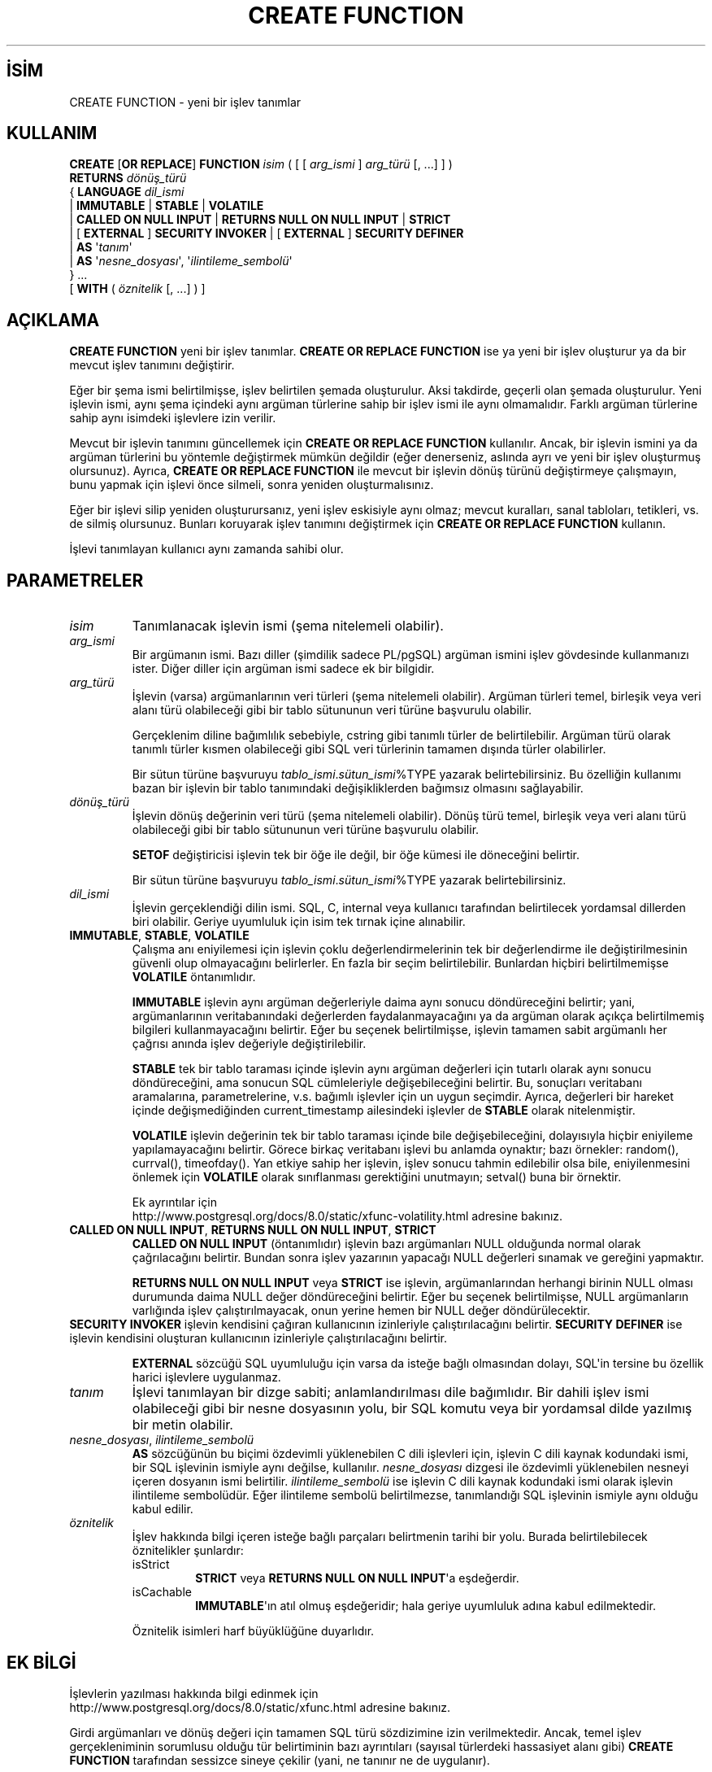 .\" http://belgeler.org \N'45' 2006\N'45'11\N'45'26T10:18:35+02:00  
.TH "CREATE FUNCTION" 7 "" "PostgreSQL" "SQL \N'45' Dil Deyimleri"
.nh   
.SH İSİM
CREATE FUNCTION \N'45' yeni bir işlev tanımlar   
.SH KULLANIM 
.nf
\fBCREATE\fR [\fBOR REPLACE\fR] \fBFUNCTION\fR \fIisim\fR ( [ [ \fIarg_ismi\fR ] \fIarg_türü\fR [, ...] ] )
\    \fBRETURNS\fR \fIdönüş_türü\fR
\  { \fBLANGUAGE\fR \fIdil_ismi\fR
\    | \fBIMMUTABLE\fR | \fBSTABLE\fR | \fBVOLATILE\fR
\    | \fBCALLED ON NULL INPUT\fR | \fBRETURNS NULL ON NULL INPUT\fR | \fBSTRICT\fR
\    | [ \fBEXTERNAL\fR ] \fBSECURITY INVOKER\fR | [ \fBEXTERNAL\fR ] \fBSECURITY DEFINER\fR
\    | \fBAS\fR \N'39'\fItanım\fR\N'39'
\    | \fBAS\fR \N'39'\fInesne_dosyası\fR\N'39', \N'39'\fIilintileme_sembolü\fR\N'39'
\  } ...
\    [ \fBWITH\fR ( \fIöznitelik\fR [, ...] ) ]
.fi
    
.SH AÇIKLAMA
\fBCREATE FUNCTION\fR yeni bir işlev tanımlar. \fBCREATE OR REPLACE FUNCTION\fR ise ya yeni bir işlev oluşturur ya da bir mevcut işlev tanımını değiştirir.   

Eğer bir şema ismi belirtilmişse, işlev belirtilen şemada oluşturulur. Aksi takdirde, geçerli olan şemada oluşturulur. Yeni işlevin ismi, aynı şema içindeki aynı argüman türlerine sahip bir işlev ismi ile aynı olmamalıdır. Farklı argüman türlerine sahip aynı isimdeki işlevlere izin verilir.   

Mevcut bir işlevin tanımını güncellemek için \fBCREATE OR REPLACE FUNCTION\fR kullanılır. Ancak, bir işlevin ismini ya da argüman türlerini bu yöntemle değiştirmek mümkün değildir (eğer denerseniz, aslında ayrı ve yeni bir işlev oluşturmuş olursunuz). Ayrıca, \fBCREATE OR REPLACE FUNCTION\fR ile mevcut bir işlevin dönüş türünü değiştirmeye çalışmayın, bunu yapmak için işlevi önce silmeli, sonra yeniden oluşturmalısınız.   

Eğer bir işlevi silip yeniden oluşturursanız, yeni işlev eskisiyle aynı olmaz; mevcut kuralları, sanal tabloları, tetikleri, vs. de silmiş olursunuz.  Bunları koruyarak işlev tanımını değiştirmek için \fBCREATE OR REPLACE FUNCTION\fR kullanın.   

İşlevi tanımlayan kullanıcı aynı zamanda sahibi olur.   

.SH PARAMETRELER    
.br
.ns
.TP 
\fIisim\fR
Tanımlanacak işlevin ismi (şema nitelemeli olabilir).      

.TP 
\fIarg_ismi\fR
Bir argümanın ismi. Bazı diller (şimdilik sadece PL/pgSQL) argüman ismini işlev gövdesinde kullanmanızı ister. Diğer diller için argüman ismi sadece ek bir bilgidir.      

.TP 
\fIarg_türü\fR
İşlevin (varsa) argümanlarının veri türleri (şema nitelemeli olabilir). Argüman türleri temel, birleşik veya veri alanı türü olabileceği gibi bir tablo sütununun veri türüne başvurulu olabilir.       

Gerçeklenim diline bağımlılık sebebiyle, cstring gibi tanımlı türler de belirtilebilir. Argüman türü olarak tanımlı türler kısmen olabileceği gibi SQL veri türlerinin tamamen dışında türler olabilirler.       

Bir sütun türüne başvuruyu \fItablo_ismi\fR.\fIsütun_ismi\fR%TYPE yazarak belirtebilirsiniz. Bu özelliğin kullanımı bazan bir işlevin bir tablo tanımındaki değişikliklerden bağımsız olmasını sağlayabilir.      

.TP 
\fIdönüş_türü\fR
İşlevin dönüş değerinin veri türü (şema nitelemeli olabilir). Dönüş türü temel, birleşik veya veri alanı türü olabileceği gibi bir tablo sütununun veri türüne başvurulu olabilir.       

\fBSETOF\fR değiştiricisi işlevin tek bir öğe ile değil, bir öğe kümesi ile döneceğini belirtir.       

Bir sütun türüne başvuruyu \fItablo_ismi\fR.\fIsütun_ismi\fR%TYPE yazarak belirtebilirsiniz.      

.TP 
\fIdil_ismi\fR
İşlevin gerçeklendiği dilin ismi. SQL, C, internal veya kullanıcı tarafından belirtilecek yordamsal dillerden biri olabilir. Geriye uyumluluk için isim tek tırnak içine alınabilir.      

.TP 
\fBIMMUTABLE\fR, \fBSTABLE\fR, \fBVOLATILE\fR
Çalışma anı eniyilemesi için işlevin çoklu değerlendirmelerinin tek bir değerlendirme ile değiştirilmesinin güvenli olup olmayacağını belirlerler. En fazla bir seçim belirtilebilir. Bunlardan hiçbiri belirtilmemişse \fBVOLATILE\fR öntanımlıdır.       

\fBIMMUTABLE\fR işlevin aynı argüman değerleriyle daima aynı sonucu döndüreceğini belirtir; yani, argümanlarının veritabanındaki değerlerden faydalanmayacağını ya da argüman olarak açıkça belirtilmemiş bilgileri kullanmayacağını belirtir. Eğer bu seçenek belirtilmişse, işlevin tamamen sabit argümanlı her çağrısı anında işlev değeriyle değiştirilebilir.       

\fBSTABLE\fR tek bir tablo taraması içinde işlevin aynı argüman değerleri için tutarlı olarak aynı sonucu döndüreceğini, ama sonucun SQL cümleleriyle değişebileceğini belirtir. Bu, sonuçları veritabanı aramalarına, parametrelerine, v.s. bağımlı işlevler için un uygun seçimdir. Ayrıca, değerleri bir hareket içinde değişmediğinden current_timestamp ailesindeki işlevler de \fBSTABLE\fR olarak nitelenmiştir.       

\fBVOLATILE\fR işlevin değerinin tek bir tablo taraması içinde bile değişebileceğini, dolayısıyla hiçbir eniyileme yapılamayacağını belirtir. Görece birkaç veritabanı işlevi bu anlamda oynaktır; bazı örnekler: random(), currval(), timeofday(). Yan etkiye sahip her işlevin, işlev sonucu tahmin edilebilir olsa bile, eniyilenmesini önlemek için \fBVOLATILE\fR olarak sınıflanması gerektiğini unutmayın; setval() buna bir örnektir.       

Ek ayrıntılar için
.br
http://www.postgresql.org/docs/8.0/static/xfunc\N'45'volatility.html adresine bakınız.      

.TP 
\fBCALLED ON NULL INPUT\fR, \fBRETURNS NULL ON NULL INPUT\fR, \fBSTRICT\fR
\fBCALLED ON NULL INPUT\fR (öntanımlıdır)  işlevin bazı argümanları NULL olduğunda normal olarak çağrılacağını belirtir. Bundan sonra işlev yazarının yapacağı NULL değerleri sınamak ve gereğini yapmaktır.       

\fBRETURNS NULL ON NULL INPUT\fR veya \fBSTRICT\fR ise işlevin, argümanlarından herhangi birinin NULL olması durumunda daima NULL değer döndüreceğini belirtir. Eğer bu seçenek belirtilmişse, NULL argümanların varlığında işlev çalıştırılmayacak, onun yerine hemen bir NULL değer döndürülecektir.      

.TP 
.nf [ \fBEXTERNAL\fR ] \fBSECURITY INVOKER\fR [ \fBEXTERNAL\fR ] \fBSECURITY DEFINER\fR .fi
\fBSECURITY INVOKER\fR işlevin kendisini çağıran kullanıcının izinleriyle çalıştırılacağını belirtir. \fBSECURITY DEFINER\fR ise işlevin kendisini oluşturan kullanıcının izinleriyle çalıştırılacağını belirtir.      

\fBEXTERNAL\fR sözcüğü SQL uyumluluğu için varsa da isteğe bağlı olmasından dolayı, SQL\N'39'in tersine bu özellik harici işlevlere uygulanmaz.      

.TP 
\fItanım\fR
İşlevi tanımlayan bir dizge sabiti; anlamlandırılması dile bağımlıdır. Bir dahili işlev ismi olabileceği gibi bir nesne dosyasının yolu, bir SQL komutu veya bir yordamsal dilde yazılmış bir metin olabilir.      

.TP 
\fInesne_dosyası\fR, \fIilintileme_sembolü\fR
\fBAS\fR sözcüğünün bu biçimi özdevimli yüklenebilen C dili işlevleri için, işlevin C dili kaynak kodundaki ismi, bir SQL işlevinin ismiyle aynı değilse, kullanılır. \fInesne_dosyası\fR dizgesi ile özdevimli yüklenebilen nesneyi içeren dosyanın ismi belirtilir. \fIilintileme_sembolü\fR ise işlevin C dili kaynak kodundaki ismi olarak işlevin ilintileme sembolüdür. Eğer ilintileme sembolü belirtilmezse, tanımlandığı SQL işlevinin ismiyle aynı olduğu kabul edilir.      

.TP 
\fIöznitelik\fR
İşlev hakkında bilgi içeren isteğe bağlı parçaları belirtmenin tarihi bir yolu. Burada belirtilebilecek öznitelikler şunlardır:      

.RS 

.br
.ns
.TP 
isStrict
\fBSTRICT\fR veya \fBRETURNS NULL ON NULL INPUT\fR\N'39'a eşdeğerdir.          

.TP 
isCachable
\fBIMMUTABLE\fR\N'39'ın atıl olmuş eşdeğeridir; hala geriye uyumluluk adına kabul edilmektedir.          

.PP
.RE
.IP


Öznitelik isimleri harf büyüklüğüne duyarlıdır.      

.PP  
.SH EK BİLGİ
İşlevlerin yazılması hakkında bilgi edinmek için
.br
http://www.postgresql.org/docs/8.0/static/xfunc.html adresine bakınız.    

Girdi argümanları ve dönüş değeri için tamamen SQL türü sözdizimine izin verilmektedir. Ancak, temel işlev gerçekleniminin sorumlusu olduğu tür belirtiminin bazı ayrıntıları (sayısal türlerdeki hassasiyet alanı gibi) \fBCREATE FUNCTION\fR tarafından sessizce sineye çekilir (yani, ne tanınır ne de uygulanır).    

PostgreSQL, argümanları farklı olmak şartıyla işlevler için aynı isimlerin kullanımına izin verir. Ancak, C dilinde tüm işlev isimlerinin farklı olması gerekir, bu nedenle bu tür C işlevlerine farklı C isimleri vermelisiniz. (örneğin, C isimlerinin parçası olarak argüman türleri kullanılabilir).    

\fBCREATE FUNCTION\fR aynı nesne dosyası için defalarca çağrıldığında dosya sadece bir kere yüklenir. Dosyayı tekrar tekrar yüklemeniz gerekiyorsa (geliştirme amaçlı) \fBLOAD\fR [load(7)] komutunu kullanın.    

Kullanıcı tanımlı işlevleri kaldırmak için \fBDROP FUNCTION\fR [drop_function(7)] kullanılır.    

İşlev tanımlarını yazarken tek tırnak içine almak yerine dolar işaretleri arasında yazmak çoğunlukla daha çok tercih edilen bir yöntemdir
.br
(http://www.postgresql.org/docs/8.0/static/sql\N'45'syntax.html#SQL\N'45'SYNTAX\N'45'DOLLAR\N'45'QUOTING adresine bakınız). Dolar işaretleri arasında yazma yöntemi kullanılmadığı zaman, işlev tanımı içindeki tek tırnaklar veya tersbölülerin öncelenmesi gerekir.    

Bir işlevin tanımlanabilmesi için kullanıcının dil üzerinde \fBUSAGE\fR iznine sahip olması gerekir.    

.SH ÖRNEKLER
Burada, başlangıç olarak yardımcı olacak önemsiz bir örneğe yer verilmiştir. Daha fazla bilgi edinmek ve başka örnekler için 
.br
http://www.postgresql.org/docs/8.0/static/xfunc.html adresine bakınız.   


.RS 4
.nf
CREATE FUNCTION add(integer, integer) RETURNS integer
\    AS \N'39'select $1 + $2;\N'39'
\    LANGUAGE SQL
\    IMMUTABLE
\    RETURNS NULL ON NULL INPUT;
.fi
.RE   

\fBPL/pgSQL\fR dilinde bir argüman ismi kullanarak bir tamsayı arttırımı:   


.RS 2
.nf
CREATE OR REPLACE FUNCTION increment(i integer) RETURNS integer AS $$
\    BEGIN
\        RETURN i + 1;
\    END;
$$ LANGUAGE plpgsql;
.fi
.RE   

.SH UYUMLULUK
SQL:1999 ve sonrasında bir \fBCREATE FUNCTION\fR tanımlıdır. PostgreSQL sürümü de benzer olmakla birlikte tamamen uyumlu değildir. Ne öznitelikler taşınabilirdir ne de farklı diller kullanılabilmektedir.   

.SH İLGİLİ BELGELER
\fBALTER FUNCTION\fR [alter_function(7)], \fBDROP FUNCTION\fR [drop_function(7)], \fBGRANT\fR [grant(7)], \fBLOAD\fR [load(7)], \fBREVOKE\fR [revoke(7)], \fBcreatelang(1)\fR.  

.SH ÇEVİREN
Nilgün Belma Bugüner <nilgun (at) belgeler·gen·tr>, Nisan 2005 
 
   
